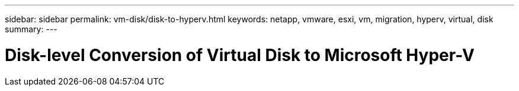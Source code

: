---
sidebar: sidebar
permalink: vm-disk/disk-to-hyperv.html
keywords: netapp, vmware, esxi, vm, migration, hyperv, virtual, disk
summary: 
---

= Disk-level Conversion of Virtual Disk to Microsoft Hyper-V
:hardbreaks:
:nofooter:
:icons: font
:linkattrs:
:imagesdir: ../media/

[.lead]
